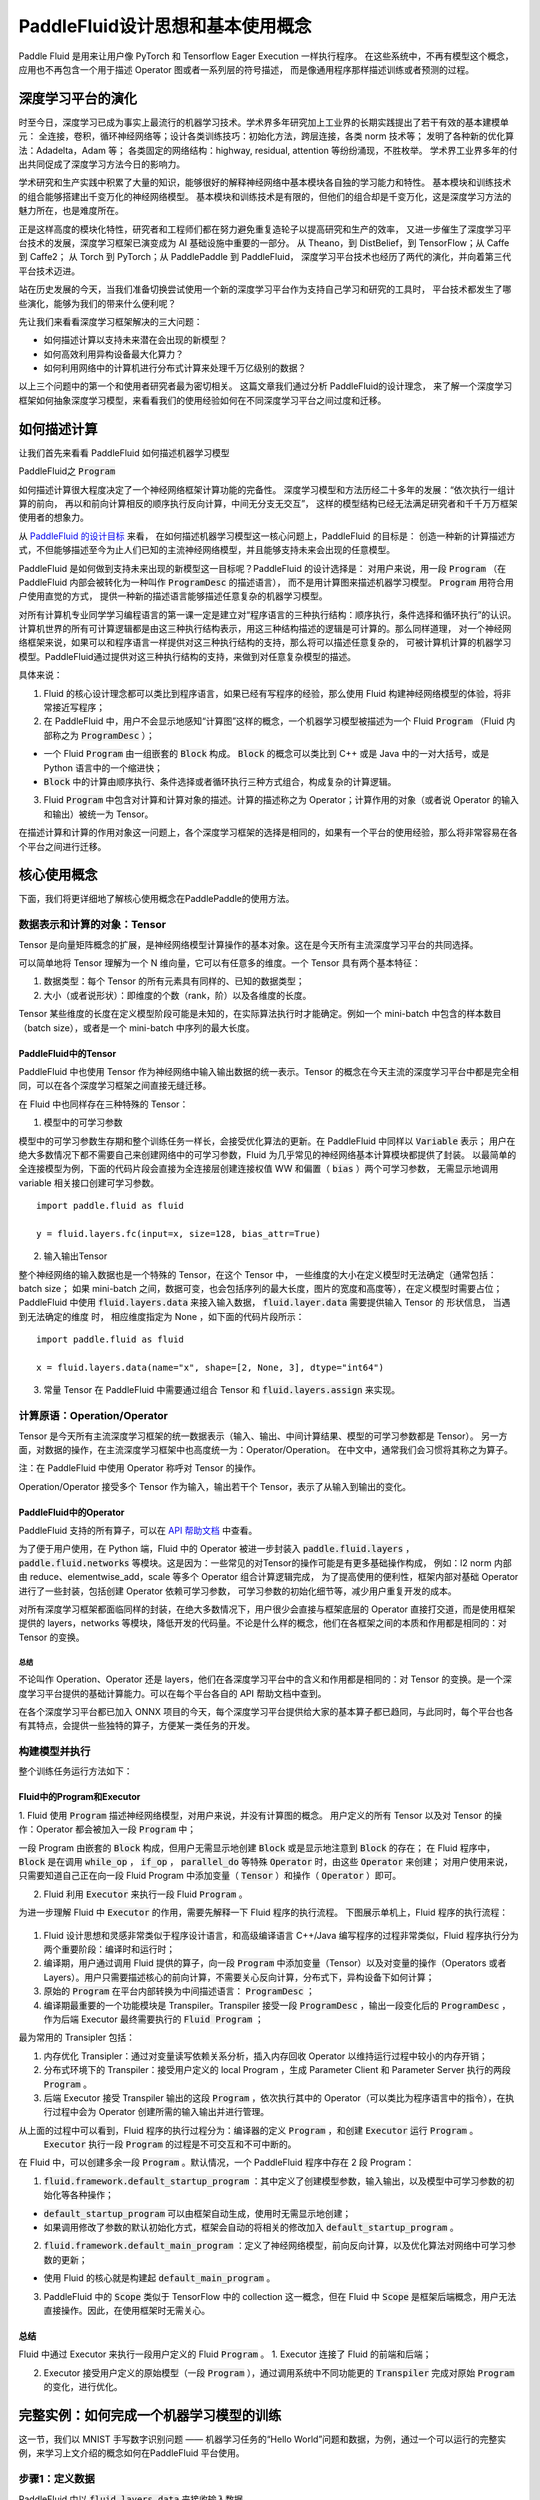 ================================
PaddleFluid设计思想和基本使用概念
================================



Paddle Fluid 是用来让用户像 PyTorch 和 Tensorflow Eager Execution 一样执行程序。
在这些系统中，不再有模型这个概念，应用也不再包含一个用于描述 Operator 图或者一系列层的符号描述，
而是像通用程序那样描述训练或者预测的过程。


深度学习平台的演化
================

时至今日，深度学习已成为事实上最流行的机器学习技术。学术界多年研究加上工业界的长期实践提出了若干有效的基本建模单元：
全连接，卷积，循环神经网络等；设计各类训练技巧：初始化方法，跨层连接，各类 norm 技术等；
发明了各种新的优化算法：Adadelta，Adam 等；
各类固定的网络结构：highway, residual, attention 等纷纷涌现，不胜枚举。
学术界工业界多年的付出共同促成了深度学习方法今日的影响力。

学术研究和生产实践中积累了大量的知识，能够很好的解释神经网络中基本模块各自独的学习能力和特性。
基本模块和训练技术的组合能够搭建出千变万化的神经网络模型。
基本模块和训练技术是有限的，但他们的组合却是千变万化，这是深度学习方法的魅力所在，也是难度所在。

正是这样高度的模块化特性，研究者和工程师们都在努力避免重复造轮子以提高研究和生产的效率，
又进一步催生了深度学习平台技术的发展，深度学习框架已演变成为 AI 基础设施中重要的一部分。
从 Theano，到 DistBelief，到 TensorFlow；从 Caffe 到 Caffe2；
从 Torch 到 PyTorch；从 PaddlePaddle 到 PaddleFluid，
深度学习平台技术也经历了两代的演化，并向着第三代平台技术迈进。

站在历史发展的今天，当我们准备切换尝试使用一个新的深度学习平台作为支持自己学习和研究的工具时，
平台技术都发生了哪些演化，能够为我们的带来什么便利呢？

先让我们来看看深度学习框架解决的三大问题：

- 如何描述计算以支持未来潜在会出现的新模型？
- 如何高效利用异构设备最大化算力？
- 如何利用网络中的计算机进行分布式计算来处理千万亿级别的数据？

以上三个问题中的第一个和使用者研究者最为密切相关。
这篇文章我们通过分析 PaddleFluid的设计理念，
来了解一个深度学习框架如何抽象深度学习模型，来看看我们的使用经验如何在不同深度学习平台之间过度和迁移。

如何描述计算
=============

让我们首先来看看 PaddleFluid 如何描述机器学习模型


PaddleFluid之 :code:`Program`

如何描述计算很大程度决定了一个神经网络框架计算功能的完备性。
深度学习模型和方法历经二十多年的发展：“依次执行一组计算的前向，
再以和前向计算相反的顺序执行反向计算，中间无分支无交互”，
这样的模型结构已经无法满足研究者和千千万万框架使用者的想象力。

从 `PaddleFluid 的设计目标 <https://github.com/PaddlePaddle/Paddle/blob/develop/doc/fluid/design/motivation/fluid.md>`_ 来看，
在如何描述机器学习模型这一核心问题上，PaddleFluid 的目标是：
创造一种新的计算描述方式，不但能够描述至今为止人们已知的主流神经网络模型，并且能够支持未来会出现的任意模型。

PaddleFluid 是如何做到支持未来出现的新模型这一目标呢？PaddleFluid 的设计选择是：
对用户来说，用一段 :code:`Program` （在 PaddleFluid 内部会被转化为一种叫作 :code:`ProgramDesc` 的描述语言），
而不是用计算图来描述机器学习模型。 :code:`Program` 用符合用户使用直觉的方式，
提供一种新的描述语言能够描述任意复杂的机器学习模型。

对所有计算机专业同学学习编程语言的第一课一定是建立对“程序语言的三种执行结构：顺序执行，条件选择和循环执行”的认识。
计算机世界的所有可计算逻辑都是由这三种执行结构表示，用这三种结构描述的逻辑是可计算的。那么同样道理，
对一个神经网络框架来说，如果可以和程序语言一样提供对这三种执行结构的支持，那么将可以描述任意复杂的，
可被计算机计算的机器学习模型。PaddleFluid通过提供对这三种执行结构的支持，来做到对任意复杂模型的描述。

具体来说：

1. Fluid 的核心设计理念都可以类比到程序语言，如果已经有写程序的经验，那么使用 Fluid 构建神经网络模型的体验，将非常接近写程序；

2. 在 PaddleFluid 中，用户不会显示地感知“计算图”这样的概念，一个机器学习模型被描述为一个 Fluid :code:`Program` （Fluid 内部称之为 :code:`ProgramDesc` ）；

- 一个 Fluid :code:`Program` 由一组嵌套的 :code:`Block` 构成。 :code:`Block` 的概念可以类比到 C++ 或是 Java 中的一对大括号，或是 Python 语言中的一个缩进快；
-  :code:`Block` 中的计算由顺序执行、条件选择或者循环执行三种方式组合，构成复杂的计算逻辑。

3. Fluid :code:`Program` 中包含对计算和计算对象的描述。计算的描述称之为 Operator；计算作用的对象（或者说 Operator 的输入和输出）被统一为 Tensor。

在描述计算和计算的作用对象这一问题上，各个深度学习框架的选择是相同的，如果有一个平台的使用经验，那么将非常容易在各个平台之间进行迁移。

核心使用概念
=============

下面，我们将更详细地了解核心使用概念在PaddlePaddle的使用方法。

数据表示和计算的对象：Tensor
--------------------------

Tensor 是向量矩阵概念的扩展，是神经网络模型计算操作的基本对象。这在是今天所有主流深度学习平台的共同选择。

可以简单地将 Tensor 理解为一个 N 维向量，它可以有任意多的维度。一个 Tensor 具有两个基本特征：

1. 数据类型：每个 Tensor 的所有元素具有同样的、已知的数据类型；

2. 大小（或者说形状）：即维度的个数（rank，阶）以及各维度的长度。

Tensor 某些维度的长度在定义模型阶段可能是未知的，在实际算法执行时才能确定。例如一个 mini-batch 中包含的样本数目（batch size），或者是一个 mini-batch 中序列的最大长度。

PaddleFluid中的Tensor
""""""""""""""""""""""

PaddleFluid 中也使用 Tensor 作为神经网络中输入输出数据的统一表示。Tensor 的概念在今天主流的深度学习平台中都是完全相同，可以在各个深度学习框架之间直接无缝迁移。

在 Fluid 中也同样存在三种特殊的 Tensor：

1. 模型中的可学习参数

模型中的可学习参数生存期和整个训练任务一样长，会接受优化算法的更新。在 PaddleFluid 中同样以 :code:`Variable` 表示；
用户在绝大多数情况下都不需要自己来创建网络中的可学习参数，Fluid 为几乎常见的神经网络基本计算模块都提供了封装。
以最简单的全连接模型为例，下面的代码片段会直接为全连接层创建连接权值 WW 和偏置（ :code:`bias` ）两个可学习参数，
无需显示地调用 variable 相关接口创建可学习参数。


::

  import paddle.fluid as fluid

  y = fluid.layers.fc(input=x, size=128, bias_attr=True)

2. 输入输出Tensor

整个神经网络的输入数据也是一个特殊的 Tensor，在这个 Tensor 中，
一些维度的大小在定义模型时无法确定（通常包括：batch size；
如果 mini-batch 之间，数据可变，也会包括序列的最大长度，图片的宽度和高度等），在定义模型时需要占位；
PaddleFluid 中使用 :code:`fluid.layers.data` 来接入输入数据， :code:`fluid.layer.data` 需要提供输入 Tensor 的 形状信息，
当遇到无法确定的维度 时， 相应维度指定为 None ，如下面的代码片段所示：

::

  import paddle.fluid as fluid

  x = fluid.layers.data(name="x", shape=[2, None, 3], dtype="int64")

3. 常量 Tensor 在 PaddleFluid 中需要通过组合 Tensor 和 :code:`fluid.layers.assign` 来实现。


计算原语：Operation/Operator
----------------------------

Tensor 是今天所有主流深度学习框架的统一数据表示（输入、输出、中间计算结果、模型的可学习参数都是 Tensor）。
另一方面，对数据的操作，在主流深度学习框架中也高度统一为：Operator/Operation。
在中文中，通常我们会习惯将其称之为算子。

注：在 PaddleFluid 中使用 Operator 称呼对 Tensor 的操作。

Operation/Operator 接受多个 Tensor 作为输入，输出若干个 Tensor，表示了从输入到输出的变化。

PaddleFluid中的Operator
""""""""""""""""""""""""

PaddleFluid 支持的所有算子，可以在 `API 帮助文档 <http://www.paddlepaddle.org/docs/develop/api/en/fluid/layers.html>`_ 中查看。

为了便于用户使用，在 Python 端，Fluid 中的 Operator 被进一步封装入 :code:`paddle.fluid.layers` ，
:code:`paddle.fluid.networks` 等模块。这是因为：一些常见的对Tensor的操作可能是有更多基础操作构成，
例如：l2 norm 内部由 reduce、elementwise_add，scale 等多个 Operator 组合计算逻辑完成，
为了提高使用的便利性，框架内部对基础 Operator 进行了一些封装，包括创建 Operator 依赖可学习参数，
可学习参数的初始化细节等，减少用户重复开发的成本。

对所有深度学习框架都面临同样的封装，在绝大多数情况下，用户很少会直接与框架底层的 Operator 直接打交道，而是使用框架提供的 layers，networks 等模块，降低开发的代码量。不论是什么样的概念，他们在各框架之间的本质和作用都是相同的：对 Tensor 的变换。

总结
>>>>>>

不论叫作 Operation、Operator 还是 layers，他们在各深度学习平台中的含义和作用都是相同的：对 Tensor 的变换。是一个深度学习平台提供的基础计算能力。可以在每个平台各自的 API 帮助文档中查到。

在各个深度学习平台都已加入 ONNX 项目的今天，每个深度学习平台提供给大家的基本算子都已趋同，与此同时，每个平台也各有其特点，会提供一些独特的算子，方便某一类任务的开发。

构建模型并执行
--------------

整个训练任务运行方法如下：

Fluid中的Program和Executor
"""""""""""""""""""""""""""

1. Fluid 使用 :code:`Program` 描述神经网络模型，对用户来说，并没有计算图的概念。
用户定义的所有 Tensor 以及对 Tensor 的操作：Operator 都会被加入一段 :code:`Program` 中；

一段 Program 由嵌套的 :code:`Block` 构成，但用户无需显示地创建 :code:`Block` 或是显示地注意到 :code:`Block` 的存在；
在 Fluid 程序中， :code:`Block` 是在调用 :code:`while_op` ， :code:`if_op` ， :code:`parallel_do` 等特殊 :code:`Operator` 时，由这些 :code:`Operator` 来创建；
对用户使用来说，只需要知道自己正在向一段 Fluid Program 中添加变量（ :code:`Tensor` ）和操作（ :code:`Operator` ）即可。

2. Fluid 利用 :code:`Executor` 来执行一段 Fluid :code:`Program` 。

为进一步理解 Fluid 中 :code:`Executor` 的作用，需要先解释一下 Fluid 程序的执行流程。 下图展示单机上，Fluid 程序的执行流程：

.. figure:: fluid_local_train.jpeg

   :scale: 50%
   :align: center

   Figure.1

   Fluid本地训练任务执行流程图

1. Fluid 设计思想和灵感非常类似于程序设计语言，和高级编译语言 C++/Java 编写程序的过程非常类似，Fluid 程序执行分为两个重要阶段：编译时和运行时；

2. 编译期，用户通过调用 Fluid 提供的算子，向一段 :code:`Program` 中添加变量（Tensor）以及对变量的操作（Operators 或者 Layers）。用户只需要描述核心的前向计算，不需要关心反向计算，分布式下，异构设备下如何计算；

3. 原始的 :code:`Program` 在平台内部转换为中间描述语言： :code:`ProgramDesc` ；

4. 编译期最重要的一个功能模块是 Transpiler。Transpiler 接受一段 :code:`ProgramDesc` ，输出一段变化后的 :code:`ProgramDesc` ，作为后端 Executor 最终需要执行的 :code:`Fluid Program` ；

最为常用的 Transipler 包括：

1. 内存优化 Transipler：通过对变量读写依赖关系分析，插入内存回收 Operator 以维持运行过程中较小的内存开销；

2. 分布式环境下的 Transpiler：接受用户定义的 local Program ，生成 Parameter Client 和 Parameter Server 执行的两段 :code:`Program` 。

3. 后端 Executor 接受 Transpiler 输出的这段 :code:`Program` ，依次执行其中的 Operator（可以类比为程序语言中的指令），在执行过程中会为 Operator 创建所需的输入输出并进行管理。

从上面的过程中可以看到，Fluid 程序的执行过程分为：编译器的定义 :code:`Program` ，和创建 :code:`Executor` 运行 :code:`Program` 。
 :code:`Executor` 执行一段 :code:`Program` 的过程是不可交互和不可中断的。

在 Fluid 中，可以创建多余一段 :code:`Program` 。默认情况，一个 PaddleFluid 程序中存在 2 段 Program：

1.  :code:`fluid.framework.default_startup_program` ：其中定义了创建模型参数，输入输出，以及模型中可学习参数的初始化等各种操作；

-  :code:`default_startup_program` 可以由框架自动生成，使用时无需显示地创建；
- 如果调用修改了参数的默认初始化方式，框架会自动的将相关的修改加入 :code:`default_startup_program` 。

2.  :code:`fluid.framework.default_main_program` ：定义了神经网络模型，前向反向计算，以及优化算法对网络中可学习参数的更新；

- 使用 Fluid 的核心就是构建起 :code:`default_main_program` 。

3. PaddleFluid 中的 :code:`Scope` 类似于 TensorFlow 中的 collection 这一概念，但在 Fluid 中 :code:`Scope` 是框架后端概念，用户无法直接操作。因此，在使用框架时无需关心。

总结
"""""

Fluid 中通过 Executor 来执行一段用户定义的 Fluid :code:`Program` 。
1. Executor 连接了 Fluid 的前端和后端；

2. Executor 接受用户定义的原始模型（一段 :code:`Program` ），通过调用系统中不同功能更的 :code:`Transpiler` 完成对原始 :code:`Program` 的变化，进行优化。

完整实例：如何完成一个机器学习模型的训练
===================================



这一节，我们以 MNIST 手写数字识别问题 —— 机器学习任务的“Hello World”问题和数据，为例，通过一个可以运行的完整实例，来学习上文介绍的概念如何在PaddleFluid 平台使用。

步骤1：定义数据
----------------

PaddleFluid 中以 :code:`fluid.layers.data` 来接收输入数据。

::

  import numpy as np
  import paddle 
  import paddle.fluid as fluid

  # define the input layers for the network.
  x = fluid.layers.data(name="img", shape=[1, 28, 28], dtype="float32")
  y_ = fluid.layers.data(name="label", shape=[1], dtype="int64")

Fluid 中 Tensor 的第 0 维度固定为 batch size。在上面代码段中，图像输入 :code:`x` 的形状为：[1, 28, 28]。这三个维度的含义分别是：channel 数目，图像的高度和宽度。

实际上 Fluid 框架内部,一幅图像输入是一个 4-D Tensor，所有 Tensor 的第 0 维固定为 batch size。框架内部会自动为batch size进行填充占位。无需对batch size指定填充占位。

如果除去 batch size（第 0 维度）外，如果 Tensor 某一维度的大小只能在运行时确定，可以在该位置上直接指定 :code:`None` 进行占位。

步骤2：定义模型
--------------

通过调用 Fluid 提供的算子定义含有一个隐层的神经网络。Fluid 模型的分为模型结构和优化方法两部分。这一点与 TensorFlow 程序十分相似似，使用概念可以直接对应进行迁移。

::

  # define the network topology.
  y = fluid.layers.fc(input=x, size=10, act="softmax")
  loss = fluid.layers.cross_entropy(input=y, label=y_)
  avg_loss = fluid.layers.mean(loss)

  # define the optimization algorithm.
  optimizer = fluid.optimizer.Adam(learning_rate=1e-3)
  optimizer.minimize(avg_loss)

Fluid 使用 Program 而不是计算图描述模型，一般情况下，用户无需关心 Program 的细节，当调用以上 layers 时，会向一个全局的 Program： :code:`fluid.framework.default_main_program` 中插入变量（Tensor）和对变量的操作（上述代码段中的 layers 和 optimzier）。

步骤3：参数初始化
----------------

如上文介绍，Fluid 程序中的 Executor 是连接 Fluid 前端和后端的接口。

默认一个Fluid模型存在至少两段 Program。用于初始化网络中的可学习参数的那一段 :code:`Program` 叫作 :code:`fluid.default_startup_program()` 。

只有执行器 executor 可以执行 Fluid Program，因此，在初始化网络中的可学习参数之前，需要首先创建一个 Fluid executor。

::

  # define the executor.
  place = fluid.CPUPlace()
  exe = fluid.Executor(place)
  exe.run(fluid.default_startup_program())

在以上代码段中， :code:`place` 用于告诉 executor 一段 Fluid Program 在何种设备上执行，
常见的有 :code:`fluid.CPUPlace()` 和 :code:`fluid.CUDAPlace()` 。

步骤4：数据输入 + 执行模型训练
----------------------------

我们在步骤 2 中定义的神经网络模型最终被插入一段叫做 :code:`fluid.framework.default_main_program` 的 Fluid Program 中。

网络可学习参数初始化之后，可以通过让执行器 Executor 执行这段 :code:`fluid.framework.default_main_program` 来进行训练。

::

  train_reader = paddle.batch(
        paddle.reader.shuffle(paddle.dataset.mnist.train(), buf_size=5000),
        batch_size=BATCH_SIZE)
  feeder = fluid.DataFeeder(place=place, feed_list=[x, y_])

  for pass_id in range(100):
    for batch_id, data in enumerate(train_reader()):
        loss = exe.run(
            fluid.framework.default_main_program(),
            feed=feeder.feed(data),
            fetch_list=[avg_loss])
        print("Cur Cost : %f" % (np.array(loss[0])[0]))

从上面的代码片段中可以看到，Fluid 程序的训练过程和 TensorFlow 程序的训练过程非常接近，
都放在一个 :code:`for` 循环中，循环读取一个 mini-batch 数据，
调用执行器执行 Fluid :code:`default_main_program` ：接收 mini-batch 输入，在其上进行前向，反向和参数更新计算。

`注：上面程序使用了 Fluid 内置的 MNIST 数据，和我们提供给 TensorFlow 示例程序的 MNIST 数据完全一样。`

步骤5：观察模型效果
-----------------

以上步骤已经构成了完整的 Tensorflow 模型训练程序，每个 batch 观察一次 loss，可以直观看到模型的迭代效果：

.. figure:: fluid_mnist.png

   :scale: 40%
   :align: center

   Figure.2

   Fluid MNIST手写数字识别任务代价下降曲线

附：完整代码
------------

::

  import numpy as np
  import paddle
  import paddle.fluid as fluid

  def main():
      BATCH_SIZE = 128

      # define the input layers for the network.
      x = fluid.layers.data(name="img", shape=[1, 28, 28], dtype="float32")
      y_ = fluid.layers.data(name="label", shape=[1], dtype="int64")

      # define the network topology.
      y = fluid.layers.fc(input=x, size=10, act="softmax")
      loss = fluid.layers.cross_entropy(input=y, label=y_)
      avg_loss = fluid.layers.mean(loss)

      optimizer = fluid.optimizer.Adam(learning_rate=5e-3)
      optimizer.minimize(avg_loss)

      # define the executor.
      place = fluid.CPUPlace()
      exe = fluid.Executor(place)
      exe.run(fluid.default_startup_program())

      train_reader = paddle.batch(
          paddle.reader.shuffle(paddle.dataset.mnist.train(), buf_size=5000),
          batch_size=BATCH_SIZE)
      feeder = fluid.DataFeeder(place=place, feed_list=[x, y_])

      for pass_id in range(100):
          for batch_id, data in enumerate(train_reader()):
              loss = exe.run(
                  fluid.framework.default_main_program(),
                  feed=feeder.feed(data),
                  fetch_list=[avg_loss])
              print("Cur Cost : %f" % (np.array(loss[0])[0]))

  if __name__ == "__main__":
      main()
